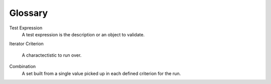 Glossary
========

Test Expression
    A test expression is the description or an object to validate.

Iterator
Criterion
    A charactectistic to run over.

Combination
    A set built from a single value picked up in each defined criterion for the run.


